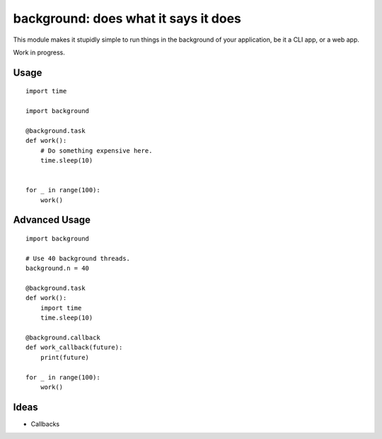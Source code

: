 background: does what it says it does
=====================================

This module makes it stupidly simple to run things in the background of your
application, be it a CLI app, or a web app.

Work in progress.


Usage
-----

::

    import time

    import background

    @background.task
    def work():
        # Do something expensive here.
        time.sleep(10)


    for _ in range(100):
        work()


Advanced Usage
--------------

::

    import background

    # Use 40 background threads.
    background.n = 40

    @background.task
    def work():
        import time
        time.sleep(10)

    @background.callback
    def work_callback(future):
        print(future)

    for _ in range(100):
        work()

Ideas
-----

- Callbacks